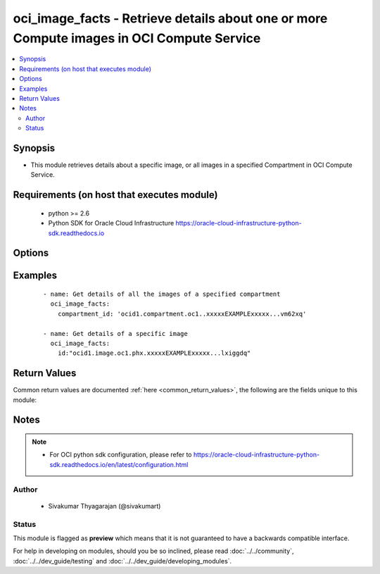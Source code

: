 .. _oci_image_facts:


oci_image_facts - Retrieve details about one or more Compute images in OCI Compute Service
++++++++++++++++++++++++++++++++++++++++++++++++++++++++++++++++++++++++++++++++++++++++++

.. versionadded:: 2.5




.. contents::
   :local:
   :depth: 2


Synopsis
--------


* This module retrieves details about a specific image, or all images in a specified Compartment in OCI Compute Service.



Requirements (on host that executes module)
-------------------------------------------

  * python >= 2.6
  * Python SDK for Oracle Cloud Infrastructure https://oracle-cloud-infrastructure-python-sdk.readthedocs.io



Options
-------

.. raw:: html

    <table border=1 cellpadding=4>

    <tr>
    <th class="head">parameter</th>
    <th class="head">required</th>
    <th class="head">default</th>
    <th class="head">choices</th>
    <th class="head">comments</th>
    </tr>

    <tr>
    <td>api_user<br/><div style="font-size: small;"></div></td>
    <td>no</td>
    <td></td>
    <td></td>
    <td>
        <div>The OCID of the user, on whose behalf, OCI APIs are invoked. If not set, then the value of the OCI_USER_OCID environment variable, if any, is used. This option is required if the user is not specified through a configuration file (See <code>config_file_location</code>). To get the user's OCID, please refer <a href='https://docs.us-phoenix-1.oraclecloud.com/Content/API/Concepts/apisigningkey.htm'>https://docs.us-phoenix-1.oraclecloud.com/Content/API/Concepts/apisigningkey.htm</a>.</div>
    </td>
    </tr>

    <tr>
    <td>api_user_fingerprint<br/><div style="font-size: small;"></div></td>
    <td>no</td>
    <td></td>
    <td></td>
    <td>
        <div>Fingerprint for the key pair being used. If not set, then the value of the OCI_USER_FINGERPRINT environment variable, if any, is used. This option is required if the key fingerprint is not specified through a configuration file (See <code>config_file_location</code>). To get the key pair's fingerprint value please refer <a href='https://docs.us-phoenix-1.oraclecloud.com/Content/API/Concepts/apisigningkey.htm'>https://docs.us-phoenix-1.oraclecloud.com/Content/API/Concepts/apisigningkey.htm</a>.</div>
    </td>
    </tr>

    <tr>
    <td>api_user_key_file<br/><div style="font-size: small;"></div></td>
    <td>no</td>
    <td></td>
    <td></td>
    <td>
        <div>Full path and filename of the private key (in PEM format). If not set, then the value of the OCI_USER_KEY_FILE variable, if any, is used. This option is required if the private key is not specified through a configuration file (See <code>config_file_location</code>). If the key is encrypted with a pass-phrase, the <code>api_user_key_pass_phrase</code> option must also be provided.</div>
    </td>
    </tr>

    <tr>
    <td>api_user_key_pass_phrase<br/><div style="font-size: small;"></div></td>
    <td>no</td>
    <td></td>
    <td></td>
    <td>
        <div>Passphrase used by the key referenced in <code>api_user_key_file</code>, if it is encrypted. If not set, then the value of the OCI_USER_KEY_PASS_PHRASE variable, if any, is used. This option is required if the key passphrase is not specified through a configuration file (See <code>config_file_location</code>).</div>
    </td>
    </tr>

    <tr>
    <td>compartment_id<br/><div style="font-size: small;"></div></td>
    <td>no</td>
    <td></td>
    <td></td>
    <td>
        <div>The OCID of the compartment (either the tenancy or another compartment in the tenancy). Required for retrieving information about all images in a Compartment/Tenancy.</div>
    </td>
    </tr>

    <tr>
    <td>config_file_location<br/><div style="font-size: small;"></div></td>
    <td>no</td>
    <td></td>
    <td></td>
    <td>
        <div>Path to configuration file. If not set then the value of the OCI_CONFIG_FILE environment variable, if any, is used. Otherwise, defaults to ~/.oci/config.</div>
    </td>
    </tr>

    <tr>
    <td>config_profile_name<br/><div style="font-size: small;"></div></td>
    <td>no</td>
    <td></td>
    <td></td>
    <td>
        <div>The profile to load from the config file referenced by <code>config_file_location</code>. If not set, then the value of the OCI_CONFIG_PROFILE environment variable, if any, is used. Otherwise, defaults to the &quot;DEFAULT&quot; profile in <code>config_file_location</code>.</div>
    </td>
    </tr>

    <tr>
    <td>image_id<br/><div style="font-size: small;"></div></td>
    <td>no</td>
    <td></td>
    <td></td>
    <td>
        <div>The OCID of the image. Required for retrieving information about a specific image</div>
        </br><div style="font-size: small;">aliases: id</div>
    </td>
    </tr>

    <tr>
    <td>region<br/><div style="font-size: small;"></div></td>
    <td>no</td>
    <td></td>
    <td></td>
    <td>
        <div>The Oracle Cloud Infrastructure region to use for all OCI API requests. If not set, then the value of the OCI_REGION variable, if any, is used. This option is required if the region is not specified through a configuration file (See <code>config_file_location</code>). Please refer to <a href='https://docs.us-phoenix-1.oraclecloud.com/Content/General/Concepts/regions.htm'>https://docs.us-phoenix-1.oraclecloud.com/Content/General/Concepts/regions.htm</a> for more information on OCI regions.</div>
    </td>
    </tr>

    <tr>
    <td>tenancy<br/><div style="font-size: small;"></div></td>
    <td>no</td>
    <td></td>
    <td></td>
    <td>
        <div>OCID of your tenancy. If not set, then the value of the OCI_TENANCY variable, if any, is used. This option is required if the tenancy OCID is not specified through a configuration file (See <code>config_file_location</code>). To get the tenancy OCID, please refer <a href='https://docs.us-phoenix-1.oraclecloud.com/Content/API/Concepts/apisigningkey.htm'>https://docs.us-phoenix-1.oraclecloud.com/Content/API/Concepts/apisigningkey.htm</a></div>
    </td>
    </tr>

    </table>
    </br>

Examples
--------

 ::

    
    - name: Get details of all the images of a specified compartment
      oci_image_facts:
        compartment_id: 'ocid1.compartment.oc1..xxxxxEXAMPLExxxxx...vm62xq'

    - name: Get details of a specific image
      oci_image_facts:
        id:"ocid1.image.oc1.phx.xxxxxEXAMPLExxxxx...lxiggdq"


Return Values
-------------

Common return values are documented :ref:`here <common_return_values>`, the following are the fields unique to this module:

.. raw:: html

    <table border=1 cellpadding=4>

    <tr>
    <th class="head">name</th>
    <th class="head">description</th>
    <th class="head">returned</th>
    <th class="head">type</th>
    <th class="head">sample</th>
    </tr>

    <tr>
    <td>images</td>
    <td>
        <div>Information about one or more images</div>
    </td>
    <td align=center>on success</td>
    <td align=center>complex</td>
    <td align=center>{'time-created': '2017-11-16T01:16:41.409000+00:00', 'lifecycle-state': 'AVAILABLE', 'operating-system-version': '7.4', 'base-image-id': None, 'create-image-allowed': True, 'compartment-id': None, 'operating-system': 'Oracle Linux', 'display-name': 'Oracle-Linux-7.4-2017.11.15-0', 'id': 'ocid1.image.oc1.phx.xxxxxEXAMPLExxxxx...cmnzlbv2v4q'}</td>
    </tr>

    <tr>
    <td>contains:</td>
    <td colspan=4>
        <table border=1 cellpadding=2>

        <tr>
        <th class="head">name</th>
        <th class="head">description</th>
        <th class="head">returned</th>
        <th class="head">type</th>
        <th class="head">sample</th>
        </tr>

        <tr>
        <td>lifecycle_state</td>
        <td>
            <div>The current state of the image.</div>
        </td>
        <td align=center>always</td>
        <td align=center>string</td>
        <td align=center>DELETED</td>
        </tr>

        <tr>
        <td>operating_system_version</td>
        <td>
            <div>The image's operating system version.</div>
        </td>
        <td align=center>always</td>
        <td align=center>string</td>
        <td align=center>7.2</td>
        </tr>

        <tr>
        <td>operating_system</td>
        <td>
            <div>The image's operating system.</div>
        </td>
        <td align=center>always</td>
        <td align=center>string</td>
        <td align=center>Oracle Linux</td>
        </tr>

        <tr>
        <td>display_name</td>
        <td>
            <div>A user-friendly name for the image. It does not have to be unique, and it's changeable.</div>
        </td>
        <td align=center>always</td>
        <td align=center>string</td>
        <td align=center>my_custom_image_1</td>
        </tr>

        <tr>
        <td>compartment_id</td>
        <td>
            <div>The OCID of the compartment containing the instance that was used as the basis for the image.</div>
        </td>
        <td align=center>always</td>
        <td align=center>string</td>
        <td align=center>ocid1.compartment.oc1..xxxxxEXAMPLExxxxx....62xq</td>
        </tr>

        <tr>
        <td>base_image_id</td>
        <td>
            <div>The OCID of the image originally used to create the image.</div>
        </td>
        <td align=center>always</td>
        <td align=center>string</td>
        <td align=center>ocid1.image.oc1.phx.xxxxxEXAMPLExxxxx....yw2wxfa</td>
        </tr>

        <tr>
        <td>time_created</td>
        <td>
            <div>The date and time the image was created, in the format defined by RFC3339</div>
        </td>
        <td align=center>always</td>
        <td align=center>string</td>
        <td align=center>2017-11-20 04:52:54.541000</td>
        </tr>

        <tr>
        <td>create_image_allowed</td>
        <td>
            <div>Whether instances launched with this image can be used to create new images. For example, an image of an Oracle Database instance cannot be created</div>
        </td>
        <td align=center>always</td>
        <td align=center>boolean</td>
        <td align=center>True</td>
        </tr>

        <tr>
        <td>id</td>
        <td>
            <div>The OCID of the image.</div>
        </td>
        <td align=center>always</td>
        <td align=center>string</td>
        <td align=center>ocid1.image.oc1.phx.xxxxxEXAMPLExxxxx...e4mehv6bv3qca</td>
        </tr>

        </table>
    </td>
    </tr>

    </table>
    </br>
    </br>


Notes
-----

.. note::
    - For OCI python sdk configuration, please refer to https://oracle-cloud-infrastructure-python-sdk.readthedocs.io/en/latest/configuration.html


Author
~~~~~~

    * Sivakumar Thyagarajan (@sivakumart)




Status
~~~~~~

This module is flagged as **preview** which means that it is not guaranteed to have a backwards compatible interface.



For help in developing on modules, should you be so inclined, please read :doc:`../../community`, :doc:`../../dev_guide/testing` and :doc:`../../dev_guide/developing_modules`.
